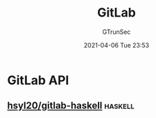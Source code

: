 #+TITLE: GitLab
#+AUTHOR: GTrunSec
#+EMAIL: gtrunsec@hardenedlinux.org
#+DATE: 2021-04-06 Tue 23:53


#+OPTIONS:   H:3 num:t toc:t \n:nil @:t ::t |:t ^:nil -:t f:t *:t <:t



* GitLab API

** [[https://github.com/hsyl20/gitlab-haskell][hsyl20/gitlab-haskell]] :haskell:
